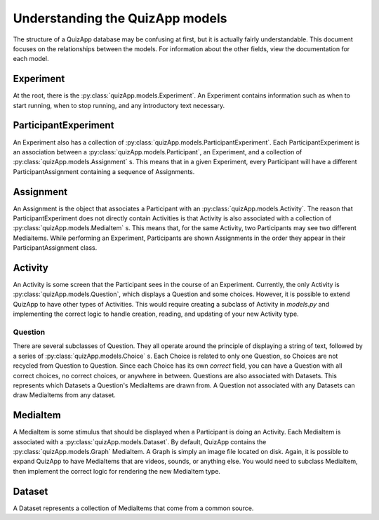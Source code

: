 .. _understanding_models:

################################
Understanding the QuizApp models
################################

The structure of a QuizApp database may be confusing at first, but it is
actually fairly understandable. This document focuses on the relationships
between the models. For information about the other fields, view the
documentation for each model.

**********
Experiment
**********

At the root, there is the :py:class:`quizApp.models.Experiment`. An Experiment
contains information such as when to start running, when to stop running, and
any introductory text necessary.

*********************
ParticipantExperiment
*********************

An Experiment also has a collection of
:py:class:`quizApp.models.ParticipantExperiment`. Each ParticipantExperiment
is an association between a :py:class:`quizApp.models.Participant`, an
Experiment, and a collection of :py:class:`quizApp.models.Assignment` s. This
means that in a given Experiment, every Participant will have a different
ParticipantAssignment containing a sequence of Assignments.

**********
Assignment
**********

An Assignment is the object that associates a Participant with an
:py:class:`quizApp.models.Activity`. The reason that ParticipantExperiment does
not directly contain Activities is that Activity is also associated with a
collection of :py:class:`quizApp.models.MediaItem` s. This means that, for the
same Activity, two Participants may see two different Mediaitems. While
performing an Experiment, Participants are shown Assignments in the order they
appear in their ParticipantAssignment class.

********
Activity
********

An Activity is some screen that the Participant sees in the course of an
Experiment. Currently, the only Activity is
:py:class:`quizApp.models.Question`, which displays a Question and some
choices. However, it is possible to extend QuizApp to have other types of
Activities. This would require creating a subclass of Activity in `models.py`
and implementing the correct logic to handle creation, reading, and updating of
your new Activity type.

========
Question
========

There are several subclasses of Question. They all operate around the principle
of displaying a string of text, followed by a series of
:py:class:`quizApp.models.Choice` s. Each Choice is related to only one
Question, so Choices are not recycled from Question to Question. Since each
Choice has its own `correct` field, you can have a Question with all correct
choices, no correct choices, or anywhere in between. Questions are also
associated with Datasets. This represents which Datasets a Question's
MediaItems are drawn from. A Question not associated with any Datasets can draw
MediaItems from any dataset.

*********
MediaItem
*********

A MediaItem is some stimulus that should be displayed when a Participant is
doing an Activity. Each MediaItem is associated with a
:py:class:`quizApp.models.Dataset`. By default, QuizApp contains the
:py:class:`quizApp.models.Graph` MediaItem. A Graph is simply an image file
located on disk. Again, it is possible to expand QuizApp to have MediaItems
that are videos, sounds, or anything else. You would need to subclass
MediaItem, then implement the correct logic for rendering the new MediaItem
type.

*******
Dataset
*******

A Dataset represents a collection of MediaItems that come from a common source.
